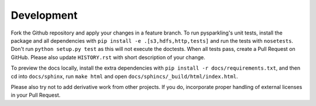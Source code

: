.. _dev:

Development
===========

Fork the Github repository and apply your changes in a feature branch.
To run pysparkling's unit tests, install the package and all
dependencies with ``pip install -e .[s3,hdfs,http,tests]`` and run the
tests with ``nosetests``. Don't run ``python setup.py test`` as this will
not execute the doctests. When all tests pass, create a Pull Request on GitHub.
Please also update ``HISTORY.rst`` with short description of your change.

To preview the docs locally, install the extra dependencies with
``pip install -r docs/requirements.txt``, and then cd into ``docs/sphinx``,
run ``make html`` and open ``docs/sphincs/_build/html/index.html``.

Please also try not to add derivative work from other projects. If you do,
incorporate proper handling of external licenses in your Pull Request.
